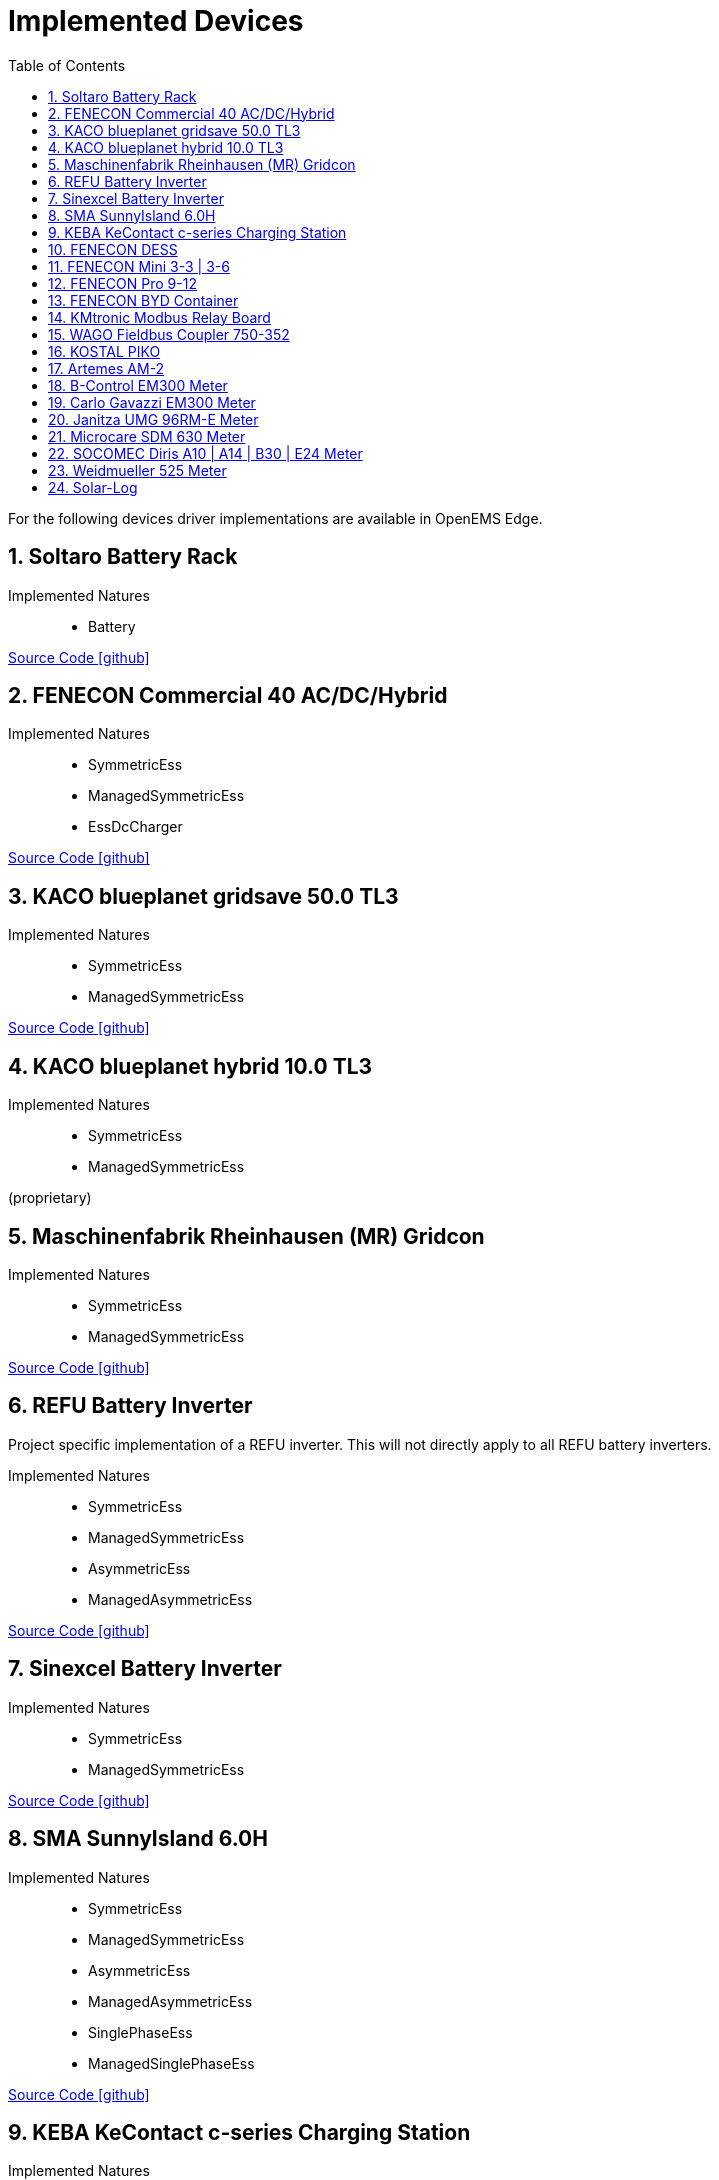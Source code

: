 = Implemented Devices
:sectnums:
:sectnumlevels: 4
:toc:
:toclevels: 4
:experimental:
:keywords: AsciiDoc
:source-highlighter: highlight.js
:icons: font
:imagesdir: ../../../assets/images

For the following devices driver implementations are available in OpenEMS Edge.

== Soltaro Battery Rack

Implemented Natures::
- Battery

https://github.com/OpenEMS/openems/tree/develop/io.openems.edge.battery.soltaro[Source Code icon:github[]]

== FENECON Commercial 40 AC/DC/Hybrid

Implemented Natures::
- SymmetricEss
- ManagedSymmetricEss
- EssDcCharger

https://github.com/OpenEMS/openems/tree/develop/io.openems.edge.ess.fenecon.commercial40[Source Code icon:github[]]

== KACO blueplanet gridsave 50.0 TL3

Implemented Natures::
- SymmetricEss
- ManagedSymmetricEss

https://github.com/OpenEMS/openems/tree/develop/io.openems.edge.ess.kaco.blueplanet.gridsave50[Source Code icon:github[]]

== KACO blueplanet hybrid 10.0 TL3

Implemented Natures::
- SymmetricEss
- ManagedSymmetricEss

(proprietary)

== Maschinenfabrik Rheinhausen (MR) Gridcon

Implemented Natures::
- SymmetricEss
- ManagedSymmetricEss

https://github.com/OpenEMS/openems/tree/develop/io.openems.edge.ess.mr.gridcon[Source Code icon:github[]]

== REFU Battery Inverter

Project specific implementation of a REFU inverter. This will not directly apply to all REFU battery inverters.

Implemented Natures::
- SymmetricEss
- ManagedSymmetricEss
- AsymmetricEss
- ManagedAsymmetricEss

https://github.com/OpenEMS/openems/tree/develop/io.openems.edge.ess.refu[Source Code icon:github[]]

== Sinexcel Battery Inverter

Implemented Natures::
- SymmetricEss
- ManagedSymmetricEss

https://github.com/OpenEMS/openems/tree/develop/io.openems.edge.ess.sinexcel[Source Code icon:github[]]

== SMA SunnyIsland 6.0H

Implemented Natures::
- SymmetricEss
- ManagedSymmetricEss
- AsymmetricEss
- ManagedAsymmetricEss
- SinglePhaseEss
- ManagedSinglePhaseEss

https://github.com/OpenEMS/openems/tree/develop/io.openems.edge.ess.sma[Source Code icon:github[]]

== KEBA KeContact c-series Charging Station

Implemented Natures::
- Evcs (Electric Vehicle Charging Station)

https://github.com/OpenEMS/openems/tree/develop/io.openems.edge.evcs.keba.kecontact[Source Code icon:github[]]

== FENECON DESS

Applies to multiple similar products like the FENECON by BYD PRO Hybrid.

Implemented Natures::
- SymmetricEss
- AsymmetricEss
- EssDcCharger
- AsymmetricMeter (for Grid and AC-connected PV)
- SymmetricMeter (for Grid and AC-connected PV)

https://github.com/OpenEMS/openems/tree/develop/io.openems.edge.fenecon.dess[Source Code icon:github[]]

== FENECON Mini 3-3 | 3-6

Implemented Natures::
- SinglePhaseEss
- AsymmetricEss
- SymmetricEss
- SymmetricMeter (for Grid and PV)

https://github.com/OpenEMS/openems/tree/develop/io.openems.edge.fenecon.mini[Source Code icon:github[]]

== FENECON Pro 9-12

Implemented Natures::
- SymmetricEss
- ManagedSymmetricEss
- AsymmetricEss
- ManagedAsymmetricEss
- AsymmetricMeter (for PV)
- SymmetricMeter (for PV)

https://github.com/OpenEMS/openems/tree/develop/io.openems.edge.fenecon.pro[Source Code icon:github[]]

== FENECON BYD Container

Implemented Natures::
- SymmetricEss
- ManagedSymmetricEss

https://github.com/OpenEMS/openems/tree/develop/io.openems.edge.ess.byd.container[Source Code icon:github[]]

== KMtronic Modbus Relay Board

Implemented Natures::
- DigitalOutput

https://github.com/OpenEMS/openems/tree/develop/io.openems.edge.io.kmtronic[Source Code icon:github[]]

== WAGO Fieldbus Coupler 750-352

Implemented Natures::
- DigitalOutput
- DigitalInput

https://github.com/OpenEMS/openems/tree/develop/io.openems.edge.io.wago[Source Code icon:github[]]

== KOSTAL PIKO

Implemented Natures::
- SymmetricEss
- SymmetricMeter (for Grid meter)
- EssDcCharger (for PV)

https://github.com/OpenEMS/openems/tree/develop/io.openems.edge.kostal.piko[Source Code icon:github[]]

== Artemes AM-2

Implemented Natures::
- SymmetricMeter
- AsymmetricMeter

https://github.com/OpenEMS/openems/tree/develop/io.openems.edge.meter.artemes.am2[Source Code icon:github[]]

== B-Control EM300 Meter

Implemented Natures::
- SymmetricMeter
- AsymmetricMeter

https://github.com/OpenEMS/openems/tree/develop/io.openems.edge.meter.bcontrol.em300[Source Code icon:github[]]

== Carlo Gavazzi EM300 Meter

Implemented Natures::
- SymmetricMeter
- AsymmetricMeter

https://github.com/OpenEMS/openems/tree/develop/io.openems.edge.meter.carlo.gavazzi.em300[Source Code icon:github[]]

== Janitza UMG 96RM-E Meter

Implemented Natures::
- SymmetricMeter
- AsymmetricMeter

https://github.com/OpenEMS/openems/tree/develop/io.openems.edge.meter.janitza.umg96rme[Source Code icon:github[]]

== Microcare SDM 630 Meter

This implementation is functionally compatible with a number of energy meters with the name "SDM 630".

Implemented Natures::
- SymmetricMeter
- AsymmetricMeter

https://github.com/OpenEMS/openems/tree/develop/io.openems.edge.meter.microcare.sdm630[Source Code icon:github[]]

== SOCOMEC Diris A10 | A14 | B30 | E24 Meter

Implemented Natures::
- SymmetricMeter
- AsymmetricMeter

https://github.com/OpenEMS/openems/tree/develop/io.openems.edge.meter.socomec[Source Code icon:github[]]

== Weidmueller 525 Meter

Implemented Natures::
- SymmetricMeter
- AsymmetricMeter

https://github.com/OpenEMS/openems/tree/develop/io.openems.edge.meter.weidmueller[Source Code icon:github[]]

== Solar-Log

Implemented Natures::
- SymmetricPvInverter
- SymmetricMeter

https://github.com/OpenEMS/openems/tree/develop/io.openems.edge.pvinverter.solarlog[Source Code icon:github[]]




